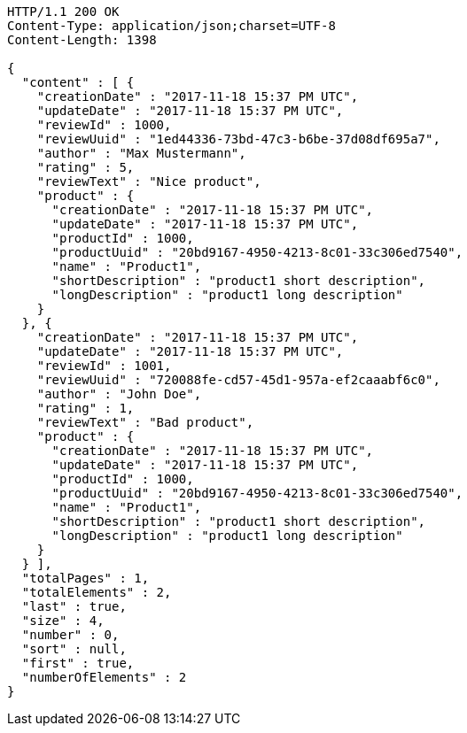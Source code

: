 [source,http,options="nowrap"]
----
HTTP/1.1 200 OK
Content-Type: application/json;charset=UTF-8
Content-Length: 1398

{
  "content" : [ {
    "creationDate" : "2017-11-18 15:37 PM UTC",
    "updateDate" : "2017-11-18 15:37 PM UTC",
    "reviewId" : 1000,
    "reviewUuid" : "1ed44336-73bd-47c3-b6be-37d08df695a7",
    "author" : "Max Mustermann",
    "rating" : 5,
    "reviewText" : "Nice product",
    "product" : {
      "creationDate" : "2017-11-18 15:37 PM UTC",
      "updateDate" : "2017-11-18 15:37 PM UTC",
      "productId" : 1000,
      "productUuid" : "20bd9167-4950-4213-8c01-33c306ed7540",
      "name" : "Product1",
      "shortDescription" : "product1 short description",
      "longDescription" : "product1 long description"
    }
  }, {
    "creationDate" : "2017-11-18 15:37 PM UTC",
    "updateDate" : "2017-11-18 15:37 PM UTC",
    "reviewId" : 1001,
    "reviewUuid" : "720088fe-cd57-45d1-957a-ef2caaabf6c0",
    "author" : "John Doe",
    "rating" : 1,
    "reviewText" : "Bad product",
    "product" : {
      "creationDate" : "2017-11-18 15:37 PM UTC",
      "updateDate" : "2017-11-18 15:37 PM UTC",
      "productId" : 1000,
      "productUuid" : "20bd9167-4950-4213-8c01-33c306ed7540",
      "name" : "Product1",
      "shortDescription" : "product1 short description",
      "longDescription" : "product1 long description"
    }
  } ],
  "totalPages" : 1,
  "totalElements" : 2,
  "last" : true,
  "size" : 4,
  "number" : 0,
  "sort" : null,
  "first" : true,
  "numberOfElements" : 2
}
----